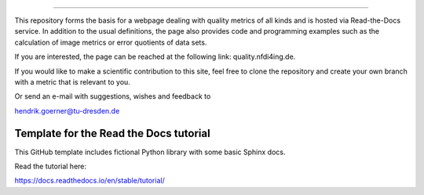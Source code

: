 =======================================

This repository forms the basis for a webpage dealing with quality metrics of all kinds and is hosted via Read-the-Docs service. In addition to the usual definitions, the page also provides code and programming examples such as the calculation of image metrics or error quotients of data sets.

If you are interested, the page can be reached at the following link:
quality.nfdi4ing.de.

If you would like to make a scientific contribution to this site, feel free to clone the repository and create your own branch with a metric that is relevant to you.

Or send an e-mail with suggestions, wishes and feedback to

hendrik.goerner@tu-dresden.de


Template for the Read the Docs tutorial
=======================================

This GitHub template includes fictional Python library
with some basic Sphinx docs.

Read the tutorial here:

https://docs.readthedocs.io/en/stable/tutorial/
